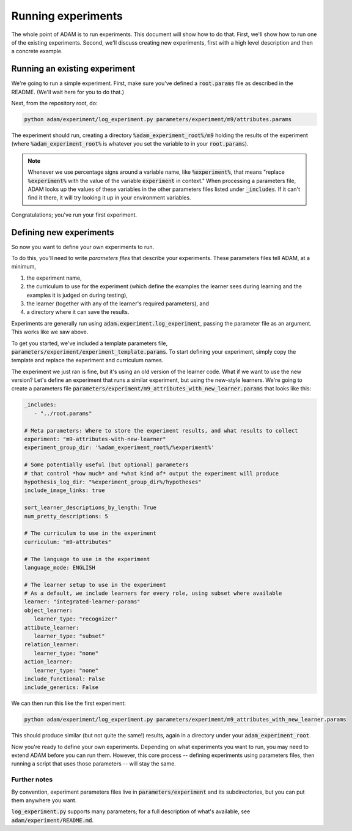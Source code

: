 .. _running-experiments:

###################
Running experiments
###################

The whole point of ADAM is to run experiments. This document will show how to do that. First, we'll show how to run one
of the existing experiments. Second, we'll discuss creating new experiments, first with a high level description and
then a concrete example.

******************************
Running an existing experiment
******************************

We're going to run a simple experiment. First, make sure you've defined a :code:`root.params` file as described in the README.
(We'll wait here for you to do that.)

Next, from the repository root, do:

.. code-block:: shell

   python adam/experiment/log_experiment.py parameters/experiment/m9/attributes.params

The experiment should run, creating a directory :code:`%adam_experiment_root%/m9` holding the results of the experiment
(where :code:`%adam_experiment_root%` is whatever you set the variable to in your :code:`root.params`).

.. note::

   Whenever we use percentage signs around a variable name, like :code:`%experiment%`, that means "replace
   :code:`%experiment%` with the value of the variable :code:`experiment` in context."
   When processing a parameters file, ADAM looks up the values of these variables
   in the other parameters files listed under :code:`_includes`.
   If it can't find it there, it will try looking it up in your environment variables.

Congratulations; you've run your first experiment.

************************
Defining new experiments
************************

So now you want to define your own experiments to run.

To do this, you'll need to write *parameters files* that describe your experiments.
These parameters files tell ADAM, at a minimum,

1. the experiment name,
2. the curriculum to use for the experiment (which define the examples the learner sees during learning and the examples
   it is judged on during testing),
3. the learner (together with any of the learner's required parameters), and
4. a directory where it can save the results.

Experiments are generally run using :code:`adam.experiment.log_experiment`, passing the parameter file as an argument. This
works like we saw above.

To get you started, we've included a template parameters file, :code:`parameters/experiment/experiment_template.params`.
To start defining your experiment, simply copy the template and replace the experiment and curriculum names.

The experiment we just ran is fine, but it's using an old version of the learner code.
What if we want to use the new version?
Let's define an experiment that runs a similar experiment, but using the new-style learners.
We're going to create a parameters file :code:`parameters/experiment/m9_attributes_with_new_learner.params` that looks like this:

.. code-block:: yaml

   _includes:
      - "../root.params"

   # Meta parameters: Where to store the experiment results, and what results to collect
   experiment: "m9-attributes-with-new-learner"
   experiment_group_dir: '%adam_experiment_root%/%experiment%'

   # Some potentially useful (but optional) parameters
   # that control *how much* and *what kind of* output the experiment will produce
   hypothesis_log_dir: "%experiment_group_dir%/hypotheses"
   include_image_links: true

   sort_learner_descriptions_by_length: True
   num_pretty_descriptions: 5

   # The curriculum to use in the experiment
   curriculum: "m9-attributes"

   # The language to use in the experiment
   language_mode: ENGLISH

   # The learner setup to use in the experiment
   # As a default, we include learners for every role, using subset where available
   learner: "integrated-learner-params"
   object_learner:
      learner_type: "recognizer"
   attibute_learner:
      learner_type: "subset"
   relation_learner:
      learner_type: "none"
   action_learner:
      learner_type: "none"
   include_functional: False
   include_generics: False

We can then run this like the first experiment:

.. code-block:: shell

   python adam/experiment/log_experiment.py parameters/experiment/m9_attributes_with_new_learner.params

This should produce similar (but not quite the same!) results, again in a directory under your :code:`adam_experiment_root`.

Now you're ready to define your own experiments. Depending on what experiments you want to run, you may need to extend
ADAM before you can run them. However, this core process -- defining experiments using parameters files, then running
a script that uses those parameters -- will stay the same.

Further notes
-------------

By convention, experiment parameters files live in :code:`parameters/experiment` and its subdirectories,
but you can put them anywhere you want.

..
  Refer to Jacob's excellent documentation. Accept no substitutes.

:code:`log_experiment.py` supports many parameters; for a full description of what's available, see
:code:`adam/experiment/README.md`.